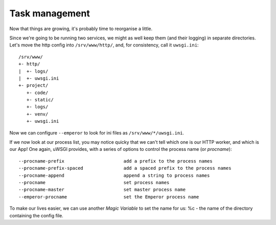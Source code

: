 ---------------
Task management
---------------

Now that things are growing, it's probably time to reorganise a little.

Since we're going to be running two services, we might as well keep them (and
their logging) in separate directories. Let's move the http config into
``/srv/www/http/``, and, for consistency, call it ``uwsgi.ini``::

   /srv/www/
   +- http/
   |  +- logs/
   |  +- uwsgi.ini
   +- project/
      +- code/
      +- static/
      +- logs/
      +- venv/
      +- uwsgi.ini

Now we can configure ``--emperor`` to look for ini files as ``/srv/www/*/uwsgi.ini``.

If we now look at our process list, you may notice quicky that we can't tell
which one is our HTTP worker, and which is our App! One again, uWSGI provides,
with a series of options to control the process name (or `procname`)::

    --procname-prefix                      add a prefix to the process names
    --procname-prefix-spaced               add a spaced prefix to the process names
    --procname-append                      append a string to process names
    --procname                             set process names
    --procname-master                      set master process name
    --emperor-procname                     set the Emperor process name

To make our lives easier, we can use another `Magic Variable` to set the name
for us: %c - the name of the directory containing the config file.

.. code-block:: ini
   :caption: http.ini
   :linenos:
   :emphasize-lines: 6

   [uwsgi]
   strict = true
   master = true
   chdir = %d

   procname-prefix = %c
   http = :8000
   http-keepalive = 1
   http-auto-gzip = true
   http-to = 127.0.0.1:8001

   processes = 0

   req-logger = file:logs/request.log
   logger = file:logs/uwsgi.log
